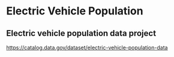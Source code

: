* Electric Vehicle Population

** Electric vehicle population data project

https://catalog.data.gov/dataset/electric-vehicle-population-data

